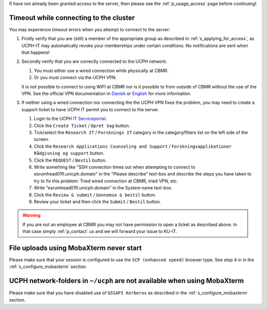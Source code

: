 If have not already been granted access to the server, then please see
the :ref:`p_usage_access` page before continuing!

Timeout while connecting to the cluster
========================================

You may experience timeout errors when you attempt to connect to the
server:

.. image:: /usage/images/connecting_ssh_timeout.gif
   :class: gif

#. Firstly verify that you are (still) a member of the appropriate group
   as described in :ref:`s_applying_for_access`, as UCPH-IT may
   automatically revoke your memberships under certain conditions. No
   notifications are sent when that happens!

#. Secondly verify that you are correctly connected to the UCPH network:

   #. You must either use a wired connection while physically at CBMR.
   #. Or you must connect via the UCPH VPN.

   It is not possible to connect to using WIFI at CBMR nor is it
   possible to from outside of CBMR without the use of the VPN. See the
   official VPN documentation in Danish_ or English_ for more
   information.

#. If neither using a wired connection nor connecting the the UCPH VPN
   fixes the problem, you may need to create a support ticket to have
   UCPH IT permit you to connect to the server.

   #. Login to the UCPH `IT Serviceportal`_.

   #. Click the ``Create Ticket`` / ``Opret Sag`` button.

   #. Tick/select the ``Research IT`` / ``Forsknings IT`` category in
      the category/filters list on the left side of the screen.

   #. Click the ``Research Applications Counseling and Support`` /
      ``Forskningsapplikationer Rådgivning og support`` button.

   #. Click the ``REQUEST`` / ``Bestil`` button.

   #. Write something like "SSH connection times out when attempting to
      connect to esrumhead01fl.unicph.domain" in the "Please describe"
      text-box and describe the steps you have taken to try to fix this
      problem: Tried wired connection at CBMR, tried VPN, etc.

   #. Write "esrumhead01fl.unicph.domain" in the System name text-box.

   #. Click the ``Review & submit`` / ``Gennemse & bestil`` button.

   #. Review your ticket and then click the ``Submit`` / ``Bestil``
      button.

.. warning::

   If you are not an employee at CBMR you may not have permission to
   open a ticket as described above. In that case simply
   :ref:`p_contact` us and we will forward your issue to KU-IT.


File uploads using MobaXterm never start
========================================

Please make sure that your session is configured to use the ``SCP
(enhanced speed)`` browser type. See step 4 in in the
:ref:`s_configure_mobaxterm` section.


UCPH network-folders in ``~/ucph`` are not available when using MobaXterm
=========================================================================

Please make sure that you have disabled use of ``GSSAPI Kerberos`` as
described in the :ref:`s_configure_mobaxterm` section.

.. _danish: https://kunet.ku.dk/medarbejderguide/Sider/It/Fjernadgang-vpn.aspx

.. _english: https://kunet.ku.dk/employee-guide/Pages/IT/Remote-access.aspx

.. _it serviceportal: https://serviceportal.ku.dk/
